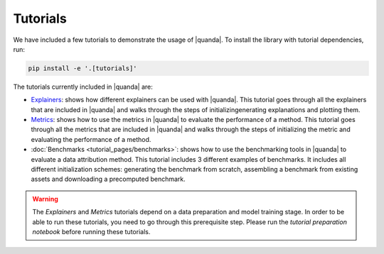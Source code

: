 Tutorials
=========

We have included a few tutorials to demonstrate the usage of |quanda|. To install the library with tutorial dependencies, run:

.. code:: bash

   pip install -e '.[tutorials]'

The tutorials currently included in |quanda| are:

- `Explainers <https://github.com/dilyabareeva/quanda/blob/main/tutorials/demo_explainers.ipynb>`_: shows how different explainers can be used with |quanda|. This tutorial goes through all the explainers that are included in |quanda| and walks through the steps of initializingenerating explanations and plotting them.
- `Metrics <https://github.com/dilyabareeva/quanda/blob/main/tutorials/demo_metrics.ipynb>`_: shows how to use the metrics in |quanda| to evaluate the performance of a method. This tutorial goes through all the metrics that are included in |quanda| and walks through the steps of initializing the metric and evaluating the performance of a method.
- :doc:`Benchmarks <tutorial_pages/benchmarks>`: shows how to use the benchmarking tools in |quanda| to evaluate a data attribution method. This tutorial includes 3 different examples of benchmarks. It includes all different initialization schemes: generating the benchmark from scratch, assembling a benchmark from existing assets and downloading a precomputed benchmark.

.. warning::

   The `Explainers` and `Metrics` tutorials depend on a data preparation and model training stage. In order to be able to run these tutorials, you need to go through this prerequisite step. Please run the `tutorial preparation notebook` before running these tutorials.
